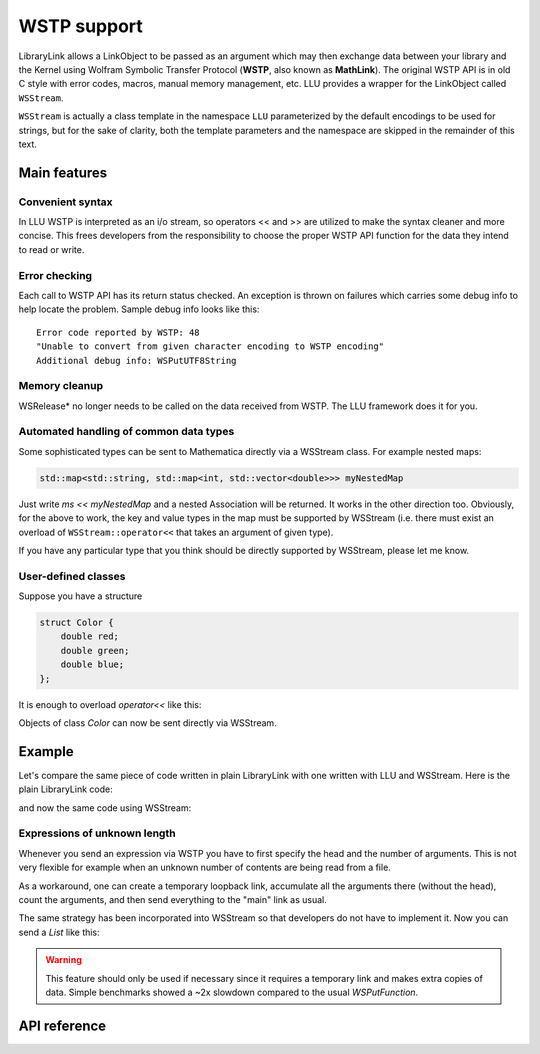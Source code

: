 ===================
WSTP support
===================

LibraryLink allows a LinkObject to be passed as an argument which may then exchange data between your library and the Kernel using
Wolfram Symbolic Transfer Protocol (**WSTP**, also known as **MathLink**).
The original WSTP API is in old C style with error codes, macros, manual memory management, etc.
LLU provides a wrapper for the LinkObject called ``WSStream``.

``WSStream`` is actually a class template in the namespace ``LLU`` parameterized by the default encodings to be used for strings, but for the sake of clarity,
both the template parameters and the namespace are skipped in the remainder of this text.


Main features
====================

Convenient syntax
-----------------------

In LLU WSTP is interpreted as an i/o stream, so operators << and >> are utilized to make the syntax cleaner and more concise.
This frees developers from the responsibility to choose the proper WSTP API function for the data they intend to read or write.

Error checking
-----------------------

Each call to WSTP API has its return status checked. An exception is thrown on failures which carries some debug info to help locate the problem.
Sample debug info looks like this::

	Error code reported by WSTP: 48
	"Unable to convert from given character encoding to WSTP encoding"
	Additional debug info: WSPutUTF8String


Memory cleanup
-----------------------

WSRelease* no longer needs to be called on the data received from WSTP. The LLU framework does it for you.

Automated handling of common data types
--------------------------------------------------

Some sophisticated types can be sent to Mathematica directly via a WSStream class. For example nested maps:

.. code-block:: cpp

	std::map<std::string, std::map<int, std::vector<double>>> myNestedMap


Just write `ms << myNestedMap` and a nested Association will be returned. It works in the other direction too.
Obviously, for the above to work, the key and value types in the map must be supported by WSStream (i.e. there must exist an overload of
``WSStream::operator<<`` that takes an argument of given type).

If you have any particular type that you think should be directly supported by WSStream, please let me know.

User-defined classes
----------------------------------------

Suppose you have a structure

.. code-block:: cpp

	struct Color {
	    double red;
	    double green;
	    double blue;
	};


It is enough to overload `operator<<` like this:

.. code-block:: cpp
   :linenos:
   :dedent: 1

	WSStream& operator<<(WSStream& ms, const Color& c) {
	    return ms << WS::Function("RGBColor", 3) << c.red << c.green << c.blue;
	}


Objects of class `Color` can now be sent directly via WSStream.


Example
=============

Let's compare the same piece of code written in plain LibraryLink with one written with LLU and WSStream. Here is the plain LibraryLink code:

.. code-block:: cpp
   :dedent: 1

	if (!WSNewPacket(mlp)) {
	    wsErr = -1;
	    goto cleanup;
	}
	if (!WSPutFunction(mlp, "List", nframes)) {
	    wsErr = -1;
	    goto cleanup;
	}
	for (auto& f : extractedFrames) {
	    if (!WSPutFunction(mlp, "List", 7)) {
	        wsErr = -1;
	        goto cleanup;
	    }
	    if (!WSPutFunction(mlp, "Rule", 2)) {
	        wsErr = -1;
	        goto cleanup;
	    }
	    if (!WSPutString(mlp, "ImageSize")) {
	        wsErr = -1;
	        goto cleanup;
	    }
	    if (!WSPutFunction(mlp, "List", 2)) {
	        wsErr = -1;
	        goto cleanup;
	    }
	    if (!WSPutInteger64(mlp, f->width)) {
	        wsErr = -1;
	        goto cleanup;
	    }
	    if (!WSPutInteger64(mlp, f->height)) {
	        wsErr = -1;
	        goto cleanup;
	    }
	    // ...
	    if (!WSPutFunction(mlp, "Rule", 2)) {
	        wsErr = -1;
	        goto cleanup;
	    }
	    if (!WSPutString(mlp, "ImageOffset")) {
	        wsErr = -1;
	        goto cleanup;
	    }
	    if (!WSPutFunction(mlp, "List", 2)) {
	        wsErr = -1;
	        goto cleanup;
	    }
	    if (!WSPutInteger64(mlp, f->left)) {
	        wsErr = -1;
	        goto cleanup;
	    }
	    if (!WSPutInteger64(mlp, f->top)) {
	        wsErr = -1;
	        goto cleanup;
	    }
	    // ...
	    if (!WSPutFunction(mlp, "Rule", 2)) {
	        wsErr = -1;
	        goto cleanup;
	    }
	    if (!WSPutString(mlp, "UserInputFlag")) {
	        wsErr = -1;
	        goto cleanup;
	    }
	    if (!WSPutSymbol(mlp, f->userInputFlag == true ? "True" : "False")) {
	        wsErr = -1;
	        goto cleanup;
	    }
	}
	if (!WSEndPacket(mlp)) {
		/* unable to send the end-of-packet sequence to mlp */
	}
	if (!WSFlush(mlp)){
		/* unable to flush any buffered output data in mlp */
	}

and now the same code using WSStream:

.. code-block:: cpp
   :dedent: 1

	WSStream ms(mlp);

	ms << WS::NewPacket;
	ms << WS::List(nframes);

	for (auto& f : extractedFrames) {
	    ms << WS::List(7)
	        << WS::Rule
	            << "ImageSize"
	            << WS::List(2) << f->width << f->height
	        // ...
	        << WS::Rule
	            << "ImageOffset"
	            << WS::List(2) << f->left << f->top
	        // ...
	        << WS::Rule
	            << "UserInputFlag"
	            << f->userInputFlag
	}

	ms << WS::EndPacket << WS::Flush;


Expressions of unknown length
-----------------------------------------------

Whenever you send an expression via WSTP you have to first specify the head and the number of arguments. This is not very flexible
for example when an unknown number of contents are being read from a file.

As a workaround, one can create a temporary loopback link, accumulate all the arguments there (without the head),
count the arguments, and then send everything to the "main" link as usual.

The same strategy has been incorporated into WSStream so that developers do not have to implement it. Now you can send a `List` like this:

.. code-block:: cpp
   :linenos:
   :dedent: 1

	WSStream ms(mlp);

	ms << WS::BeginExpr("List");
	while (dataFromFile != EOF) {
		// process data from file and send to WSStream
	}
	ms << WS::EndExpr();


.. warning::

	This feature should only be used if necessary since it requires a temporary link and makes extra copies
	of data. Simple benchmarks showed a ~2x slowdown compared to the usual `WSPutFunction`.


API reference
================

.. doxygenclass:: LLU::WSStream
   :members:
